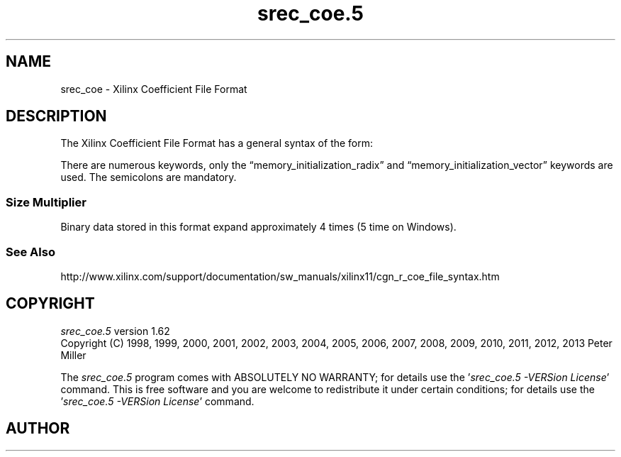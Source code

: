 .lf 1 ./man/man5/srec_coe.5
'\" t
.\" srecord - Manipulate EPROM load files
.\" Copyright (C) 2012 Peter Miller
.\"
.\" This program is free software; you can redistribute it and/or modify
.\" it under the terms of the GNU General Public License as published by
.\" the Free Software Foundation; either version 3 of the License, or
.\" (at your option) any later version.
.\"
.\" This program is distributed in the hope that it will be useful,
.\" but WITHOUT ANY WARRANTY; without even the implied warranty of
.\" MERCHANTABILITY or FITNESS FOR A PARTICULAR PURPOSE.  See the GNU
.\" General Public License for more details.
.\"
.\" You should have received a copy of the GNU General Public License
.\" along with this program. If not, see <http://www.gnu.org/licenses/>.
.\"
.ds n) srec_coe.5
.TH \*(n) 5 SRecord "Reference Manual"
.SH NAME
srec_coe \- Xilinx Coefficient File Format
.if require_index \{
.\}
.SH DESCRIPTION
The Xilinx Coefficient File Format
has a general syntax of the form:
.TS
tab(*);
l l l l l
l l l l l
l l l s s.
\f[I]keyword\fP*\[eq]*\f[I]value\fP*;*\f[I]optional comment\fP
\f[I]radix\[hy]keyword\fP*\[eq]*\f[I]value\fP*;*\f[I]optional comment\fP
\f[I]data\[hy]keyword\fP*\[eq]*\f[I]value\fP, ..., \f[I]value\fP\f[B];\fP
.TE
.PP
There are numerous keywords, only the \[lq]memory_initialization_radix\[rq]
and \[lq]memory_initialization_vector\[rq] keywords are used.
The semicolons are mandatory.
.SS Size Multiplier
Binary data stored in this format expand approximately 4 times
(5 time on Windows).
.\" We could get this to approach 4 on windows (and remain 4 on Linux)
.\" if we put more than one value per line, with commas and speces
.\" between.
.SS See Also
http://www.xilinx.com/support/documentation/sw_manuals/xilinx11/\
cgn_r_coe_file_syntax.htm
.ne 1i
.lf 1 ./man/man1/z_copyright.so
.\"
.\"     srecord - manipulate eprom load files
.\"     Copyright (C) 1998, 2006-2009 Peter Miller
.\"
.\"     This program is free software; you can redistribute it and/or modify
.\"     it under the terms of the GNU General Public License as published by
.\"     the Free Software Foundation; either version 3 of the License, or
.\"     (at your option) any later version.
.\"
.\"     This program is distributed in the hope that it will be useful,
.\"     but WITHOUT ANY WARRANTY; without even the implied warranty of
.\"     MERCHANTABILITY or FITNESS FOR A PARTICULAR PURPOSE.  See the
.\"     GNU General Public License for more details.
.\"
.\"     You should have received a copy of the GNU General Public License
.\"     along with this program. If not, see
.\"     <http://www.gnu.org/licenses/>.
.\"
.br
.ne 1i
.SH COPYRIGHT
.lf 1 ./etc/version.so
.ds V) 1.62.D001
.ds v) 1.62
.ds Y) 1998, 1999, 2000, 2001, 2002, 2003, 2004, 2005, 2006, 2007, 2008, 2009, 2010, 2011, 2012, 2013
.lf 23 ./man/man1/z_copyright.so
.I \*(n)
version \*(v)
.br
Copyright
.if n (C)
.if t \(co
\*(Y) Peter Miller
.br
.PP
The
.I \*(n)
program comes with ABSOLUTELY NO WARRANTY;
for details use the '\fI\*(n) \-VERSion License\fP' command.
This is free software
and you are welcome to redistribute it under certain conditions;
for details use the '\fI\*(n) \-VERSion License\fP' command.
.br
.ne 1i
.SH AUTHOR
.TS
tab(;);
l r l.
Peter Miller;E\[hy]Mail:;pmiller@opensource.org.au
/\e/\e*;WWW:;http://miller.emu.id.au/pmiller/
.TE
.lf 52 ./man/man5/srec_coe.5
.\" vim: set ts=8 sw=4 et :
